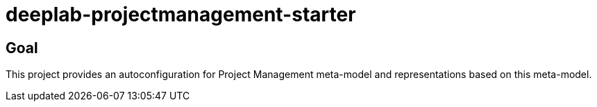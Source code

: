 = deeplab-projectmanagement-starter

== Goal

This project provides an autoconfiguration for Project Management meta-model and representations based on this meta-model.
